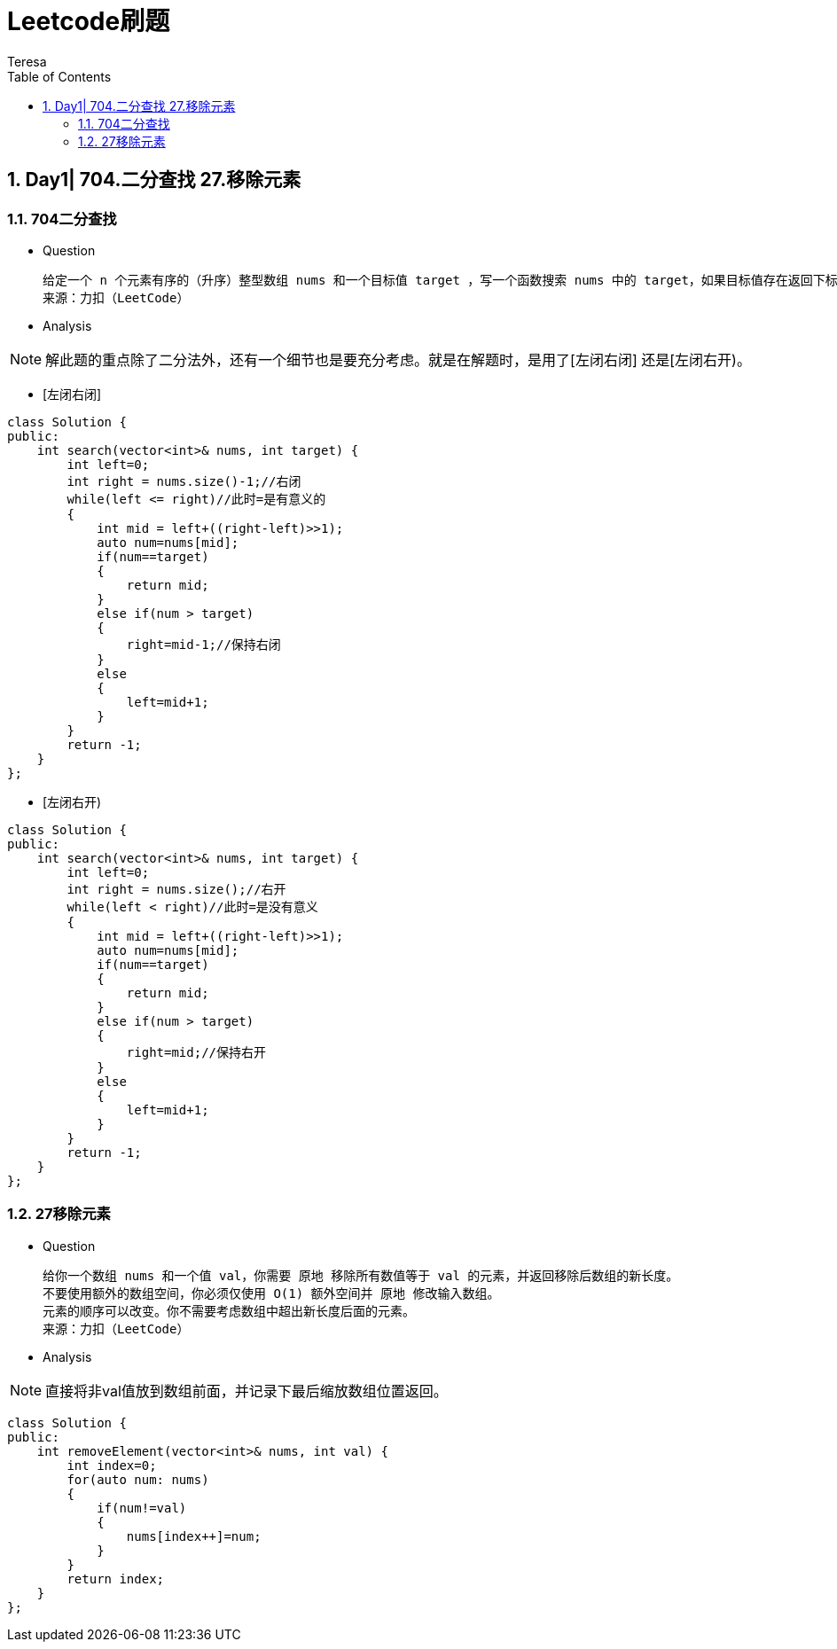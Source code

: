 = Leetcode刷题
Teresa
:toc:
:toclevels: 4
:toc-position: left
:source-highlighter: pygments
:icons: font
:sectnums:

== Day1| 704.二分查找 27.移除元素
=== 704二分查找
[square]
* Question

    给定一个 n 个元素有序的（升序）整型数组 nums 和一个目标值 target ，写一个函数搜索 nums 中的 target，如果目标值存在返回下标，否则返回 -1。
    来源：力扣（LeetCode）

* Analysis

NOTE: 解此题的重点除了二分法外，还有一个细节也是要充分考虑。就是在解题时，是用了[左闭右闭] 还是[左闭右开)。
[circle]
* [左闭右闭]
[source,c++]
----
class Solution {
public:
    int search(vector<int>& nums, int target) {
        int left=0;
        int right = nums.size()-1;//右闭
        while(left <= right)//此时=是有意义的
        {
            int mid = left+((right-left)>>1);
            auto num=nums[mid];
            if(num==target)
            {
                return mid;
            }
            else if(num > target)
            {
                right=mid-1;//保持右闭
            }
            else
            {
                left=mid+1;
            }
        }
        return -1;
    }
};
----
[circle]
* [左闭右开)
[source,c++]
-----
class Solution {
public:
    int search(vector<int>& nums, int target) {
        int left=0;
        int right = nums.size();//右开
        while(left < right)//此时=是没有意义
        {
            int mid = left+((right-left)>>1);
            auto num=nums[mid];
            if(num==target)
            {
                return mid;
            }
            else if(num > target)
            {
                right=mid;//保持右开
            }
            else
            {
                left=mid+1;
            }
        }
        return -1;
    }
};
-----

=== 27移除元素
* Question

    给你一个数组 nums 和一个值 val，你需要 原地 移除所有数值等于 val 的元素，并返回移除后数组的新长度。
    不要使用额外的数组空间，你必须仅使用 O(1) 额外空间并 原地 修改输入数组。
    元素的顺序可以改变。你不需要考虑数组中超出新长度后面的元素。
    来源：力扣（LeetCode）

* Analysis

NOTE: 直接将非val值放到数组前面，并记录下最后缩放数组位置返回。
[source,c++]
-----
class Solution {
public:
    int removeElement(vector<int>& nums, int val) {
        int index=0;
        for(auto num: nums)
        {
            if(num!=val)
            {
                nums[index++]=num;            
            }
        }
        return index;
    }
};
-----
